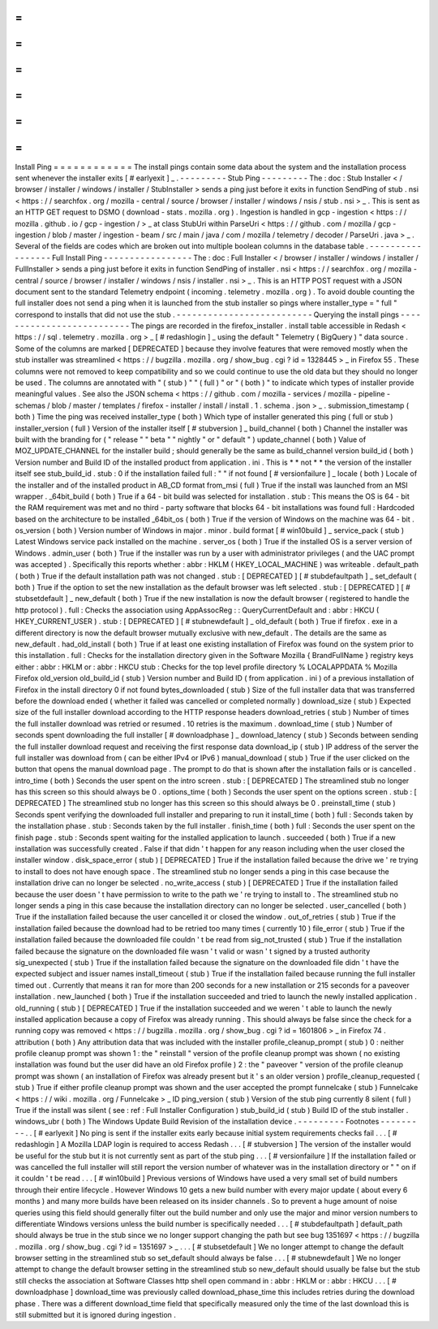 =
=
=
=
=
=
=
=
=
=
=
=
Install
Ping
=
=
=
=
=
=
=
=
=
=
=
=
The
install
pings
contain
some
data
about
the
system
and
the
installation
process
sent
whenever
the
installer
exits
[
#
earlyexit
]
_
.
-
-
-
-
-
-
-
-
-
Stub
Ping
-
-
-
-
-
-
-
-
-
The
:
doc
:
Stub
Installer
<
/
browser
/
installer
/
windows
/
installer
/
StubInstaller
>
sends
a
ping
just
before
it
exits
in
function
SendPing
of
stub
.
nsi
<
https
:
/
/
searchfox
.
org
/
mozilla
-
central
/
source
/
browser
/
installer
/
windows
/
nsis
/
stub
.
nsi
>
_
.
This
is
sent
as
an
HTTP
GET
request
to
DSMO
(
download
-
stats
.
mozilla
.
org
)
.
Ingestion
is
handled
in
gcp
-
ingestion
<
https
:
/
/
mozilla
.
github
.
io
/
gcp
-
ingestion
/
>
_
at
class
StubUri
within
ParseUri
<
https
:
/
/
github
.
com
/
mozilla
/
gcp
-
ingestion
/
blob
/
master
/
ingestion
-
beam
/
src
/
main
/
java
/
com
/
mozilla
/
telemetry
/
decoder
/
ParseUri
.
java
>
_
.
Several
of
the
fields
are
codes
which
are
broken
out
into
multiple
boolean
columns
in
the
database
table
.
-
-
-
-
-
-
-
-
-
-
-
-
-
-
-
-
-
Full
Install
Ping
-
-
-
-
-
-
-
-
-
-
-
-
-
-
-
-
-
The
:
doc
:
Full
Installer
<
/
browser
/
installer
/
windows
/
installer
/
FullInstaller
>
sends
a
ping
just
before
it
exits
in
function
SendPing
of
installer
.
nsi
<
https
:
/
/
searchfox
.
org
/
mozilla
-
central
/
source
/
browser
/
installer
/
windows
/
nsis
/
installer
.
nsi
>
_
.
This
is
an
HTTP
POST
request
with
a
JSON
document
sent
to
the
standard
Telemetry
endpoint
(
incoming
.
telemetry
.
mozilla
.
org
)
.
To
avoid
double
counting
the
full
installer
does
not
send
a
ping
when
it
is
launched
from
the
stub
installer
so
pings
where
installer_type
=
"
full
"
correspond
to
installs
that
did
not
use
the
stub
.
-
-
-
-
-
-
-
-
-
-
-
-
-
-
-
-
-
-
-
-
-
-
-
-
-
-
Querying
the
install
pings
-
-
-
-
-
-
-
-
-
-
-
-
-
-
-
-
-
-
-
-
-
-
-
-
-
-
The
pings
are
recorded
in
the
firefox_installer
.
install
table
accessible
in
Redash
<
https
:
/
/
sql
.
telemetry
.
mozilla
.
org
>
_
[
#
redashlogin
]
_
using
the
default
"
Telemetry
(
BigQuery
)
"
data
source
.
Some
of
the
columns
are
marked
[
DEPRECATED
]
because
they
involve
features
that
were
removed
mostly
when
the
stub
installer
was
streamlined
<
https
:
/
/
bugzilla
.
mozilla
.
org
/
show_bug
.
cgi
?
id
=
1328445
>
_
in
Firefox
55
.
These
columns
were
not
removed
to
keep
compatibility
and
so
we
could
continue
to
use
the
old
data
but
they
should
no
longer
be
used
.
The
columns
are
annotated
with
"
(
stub
)
"
"
(
full
)
"
or
"
(
both
)
"
to
indicate
which
types
of
installer
provide
meaningful
values
.
See
also
the
JSON
schema
<
https
:
/
/
github
.
com
/
mozilla
-
services
/
mozilla
-
pipeline
-
schemas
/
blob
/
master
/
templates
/
firefox
-
installer
/
install
/
install
.
1
.
schema
.
json
>
_
.
submission_timestamp
(
both
)
Time
the
ping
was
received
installer_type
(
both
)
Which
type
of
installer
generated
this
ping
(
full
or
stub
)
installer_version
(
full
)
Version
of
the
installer
itself
[
#
stubversion
]
_
build_channel
(
both
)
Channel
the
installer
was
built
with
the
branding
for
(
"
release
"
"
beta
"
"
nightly
"
or
"
default
"
)
update_channel
(
both
)
Value
of
MOZ_UPDATE_CHANNEL
for
the
installer
build
;
should
generally
be
the
same
as
build_channel
version
build_id
(
both
)
Version
number
and
Build
ID
of
the
installed
product
from
application
.
ini
.
This
is
*
*
not
*
*
the
version
of
the
installer
itself
see
stub_build_id
.
stub
:
0
if
the
installation
failed
full
:
"
"
if
not
found
[
#
versionfailure
]
_
locale
(
both
)
Locale
of
the
installer
and
of
the
installed
product
in
AB_CD
format
from_msi
(
full
)
True
if
the
install
was
launched
from
an
MSI
wrapper
.
_64bit_build
(
both
)
True
if
a
64
-
bit
build
was
selected
for
installation
.
stub
:
This
means
the
OS
is
64
-
bit
the
RAM
requirement
was
met
and
no
third
-
party
software
that
blocks
64
-
bit
installations
was
found
full
:
Hardcoded
based
on
the
architecture
to
be
installed
_64bit_os
(
both
)
True
if
the
version
of
Windows
on
the
machine
was
64
-
bit
.
os_version
(
both
)
Version
number
of
Windows
in
major
.
minor
.
build
format
[
#
win10build
]
_
service_pack
(
stub
)
Latest
Windows
service
pack
installed
on
the
machine
.
server_os
(
both
)
True
if
the
installed
OS
is
a
server
version
of
Windows
.
admin_user
(
both
)
True
if
the
installer
was
run
by
a
user
with
administrator
privileges
(
and
the
UAC
prompt
was
accepted
)
.
Specifically
this
reports
whether
:
abbr
:
HKLM
(
HKEY_LOCAL_MACHINE
)
was
writeable
.
default_path
(
both
)
True
if
the
default
installation
path
was
not
changed
.
stub
:
[
DEPRECATED
]
[
#
stubdefaultpath
]
_
set_default
(
both
)
True
if
the
option
to
set
the
new
installation
as
the
default
browser
was
left
selected
.
stub
:
[
DEPRECATED
]
[
#
stubsetdefault
]
_
new_default
(
both
)
True
if
the
new
installation
is
now
the
default
browser
(
registered
to
handle
the
http
protocol
)
.
full
:
Checks
the
association
using
AppAssocReg
:
:
QueryCurrentDefault
and
:
abbr
:
HKCU
(
HKEY_CURRENT_USER
)
.
stub
:
[
DEPRECATED
]
[
#
stubnewdefault
]
_
old_default
(
both
)
True
if
firefox
.
exe
in
a
different
directory
is
now
the
default
browser
mutually
exclusive
with
new_default
.
The
details
are
the
same
as
new_default
.
had_old_install
(
both
)
True
if
at
least
one
existing
installation
of
Firefox
was
found
on
the
system
prior
to
this
installation
.
full
:
Checks
for
the
installation
directory
given
in
the
Software
\
Mozilla
\
{
BrandFullName
}
registry
keys
either
:
abbr
:
HKLM
or
:
abbr
:
HKCU
stub
:
Checks
for
the
top
level
profile
directory
%
LOCALAPPDATA
%
\
Mozilla
\
Firefox
old_version
old_build_id
(
stub
)
Version
number
and
Build
ID
(
from
application
.
ini
)
of
a
previous
installation
of
Firefox
in
the
install
directory
0
if
not
found
bytes_downloaded
(
stub
)
Size
of
the
full
installer
data
that
was
transferred
before
the
download
ended
(
whether
it
failed
was
cancelled
or
completed
normally
)
download_size
(
stub
)
Expected
size
of
the
full
installer
download
according
to
the
HTTP
response
headers
download_retries
(
stub
)
Number
of
times
the
full
installer
download
was
retried
or
resumed
.
10
retries
is
the
maximum
.
download_time
(
stub
)
Number
of
seconds
spent
downloading
the
full
installer
[
#
downloadphase
]
_
download_latency
(
stub
)
Seconds
between
sending
the
full
installer
download
request
and
receiving
the
first
response
data
download_ip
(
stub
)
IP
address
of
the
server
the
full
installer
was
download
from
(
can
be
either
IPv4
or
IPv6
)
manual_download
(
stub
)
True
if
the
user
clicked
on
the
button
that
opens
the
manual
download
page
.
The
prompt
to
do
that
is
shown
after
the
installation
fails
or
is
cancelled
.
intro_time
(
both
)
Seconds
the
user
spent
on
the
intro
screen
.
stub
:
[
DEPRECATED
]
The
streamlined
stub
no
longer
has
this
screen
so
this
should
always
be
0
.
options_time
(
both
)
Seconds
the
user
spent
on
the
options
screen
.
stub
:
[
DEPRECATED
]
The
streamlined
stub
no
longer
has
this
screen
so
this
should
always
be
0
.
preinstall_time
(
stub
)
Seconds
spent
verifying
the
downloaded
full
installer
and
preparing
to
run
it
install_time
(
both
)
full
:
Seconds
taken
by
the
installation
phase
.
stub
:
Seconds
taken
by
the
full
installer
.
finish_time
(
both
)
full
:
Seconds
the
user
spent
on
the
finish
page
.
stub
:
Seconds
spent
waiting
for
the
installed
application
to
launch
.
succeeded
(
both
)
True
if
a
new
installation
was
successfully
created
.
False
if
that
didn
'
t
happen
for
any
reason
including
when
the
user
closed
the
installer
window
.
disk_space_error
(
stub
)
[
DEPRECATED
]
True
if
the
installation
failed
because
the
drive
we
'
re
trying
to
install
to
does
not
have
enough
space
.
The
streamlined
stub
no
longer
sends
a
ping
in
this
case
because
the
installation
drive
can
no
longer
be
selected
.
no_write_access
(
stub
)
[
DEPRECATED
]
True
if
the
installation
failed
because
the
user
doesn
'
t
have
permission
to
write
to
the
path
we
'
re
trying
to
install
to
.
The
streamlined
stub
no
longer
sends
a
ping
in
this
case
because
the
installation
directory
can
no
longer
be
selected
.
user_cancelled
(
both
)
True
if
the
installation
failed
because
the
user
cancelled
it
or
closed
the
window
.
out_of_retries
(
stub
)
True
if
the
installation
failed
because
the
download
had
to
be
retried
too
many
times
(
currently
10
)
file_error
(
stub
)
True
if
the
installation
failed
because
the
downloaded
file
couldn
'
t
be
read
from
sig_not_trusted
(
stub
)
True
if
the
installation
failed
because
the
signature
on
the
downloaded
file
wasn
'
t
valid
or
wasn
'
t
signed
by
a
trusted
authority
sig_unexpected
(
stub
)
True
if
the
installation
failed
because
the
signature
on
the
downloaded
file
didn
'
t
have
the
expected
subject
and
issuer
names
install_timeout
(
stub
)
True
if
the
installation
failed
because
running
the
full
installer
timed
out
.
Currently
that
means
it
ran
for
more
than
200
seconds
for
a
new
installation
or
215
seconds
for
a
paveover
installation
.
new_launched
(
both
)
True
if
the
installation
succeeded
and
tried
to
launch
the
newly
installed
application
.
old_running
(
stub
)
[
DEPRECATED
]
True
if
the
installation
succeeded
and
we
weren
'
t
able
to
launch
the
newly
installed
application
because
a
copy
of
Firefox
was
already
running
.
This
should
always
be
false
since
the
check
for
a
running
copy
was
removed
<
https
:
/
/
bugzilla
.
mozilla
.
org
/
show_bug
.
cgi
?
id
=
1601806
>
_
in
Firefox
74
.
attribution
(
both
)
Any
attribution
data
that
was
included
with
the
installer
profile_cleanup_prompt
(
stub
)
0
:
neither
profile
cleanup
prompt
was
shown
1
:
the
"
reinstall
"
version
of
the
profile
cleanup
prompt
was
shown
(
no
existing
installation
was
found
but
the
user
did
have
an
old
Firefox
profile
)
2
:
the
"
paveover
"
version
of
the
profile
cleanup
prompt
was
shown
(
an
installation
of
Firefox
was
already
present
but
it
'
s
an
older
version
)
profile_cleanup_requested
(
stub
)
True
if
either
profile
cleanup
prompt
was
shown
and
the
user
accepted
the
prompt
funnelcake
(
stub
)
Funnelcake
<
https
:
/
/
wiki
.
mozilla
.
org
/
Funnelcake
>
_
ID
ping_version
(
stub
)
Version
of
the
stub
ping
currently
8
silent
(
full
)
True
if
the
install
was
silent
(
see
:
ref
:
Full
Installer
Configuration
)
stub_build_id
(
stub
)
Build
ID
of
the
stub
installer
.
windows_ubr
(
both
)
The
Windows
Update
Build
Revision
of
the
installation
device
.
-
-
-
-
-
-
-
-
-
Footnotes
-
-
-
-
-
-
-
-
-
.
.
[
#
earlyexit
]
No
ping
is
sent
if
the
installer
exits
early
because
initial
system
requirements
checks
fail
.
.
.
[
#
redashlogin
]
A
Mozilla
LDAP
login
is
required
to
access
Redash
.
.
.
[
#
stubversion
]
The
version
of
the
installer
would
be
useful
for
the
stub
but
it
is
not
currently
sent
as
part
of
the
stub
ping
.
.
.
[
#
versionfailure
]
If
the
installation
failed
or
was
cancelled
the
full
installer
will
still
report
the
version
number
of
whatever
was
in
the
installation
directory
or
"
"
on
if
it
couldn
'
t
be
read
.
.
.
[
#
win10build
]
Previous
versions
of
Windows
have
used
a
very
small
set
of
build
numbers
through
their
entire
lifecycle
.
However
Windows
10
gets
a
new
build
number
with
every
major
update
(
about
every
6
months
)
and
many
more
builds
have
been
released
on
its
insider
channels
.
So
to
prevent
a
huge
amount
of
noise
queries
using
this
field
should
generally
filter
out
the
build
number
and
only
use
the
major
and
minor
version
numbers
to
differentiate
Windows
versions
unless
the
build
number
is
specifically
needed
.
.
.
[
#
stubdefaultpath
]
default_path
should
always
be
true
in
the
stub
since
we
no
longer
support
changing
the
path
but
see
bug
1351697
<
https
:
/
/
bugzilla
.
mozilla
.
org
/
show_bug
.
cgi
?
id
=
1351697
>
_
.
.
.
[
#
stubsetdefault
]
We
no
longer
attempt
to
change
the
default
browser
setting
in
the
streamlined
stub
so
set_default
should
always
be
false
.
.
.
[
#
stubnewdefault
]
We
no
longer
attempt
to
change
the
default
browser
setting
in
the
streamlined
stub
so
new_default
should
usually
be
false
but
the
stub
still
checks
the
association
at
Software
\
Classes
\
http
\
shell
\
open
\
command
in
:
abbr
:
HKLM
or
:
abbr
:
HKCU
.
.
.
[
#
downloadphase
]
download_time
was
previously
called
download_phase_time
this
includes
retries
during
the
download
phase
.
There
was
a
different
download_time
field
that
specifically
measured
only
the
time
of
the
last
download
this
is
still
submitted
but
it
is
ignored
during
ingestion
.
